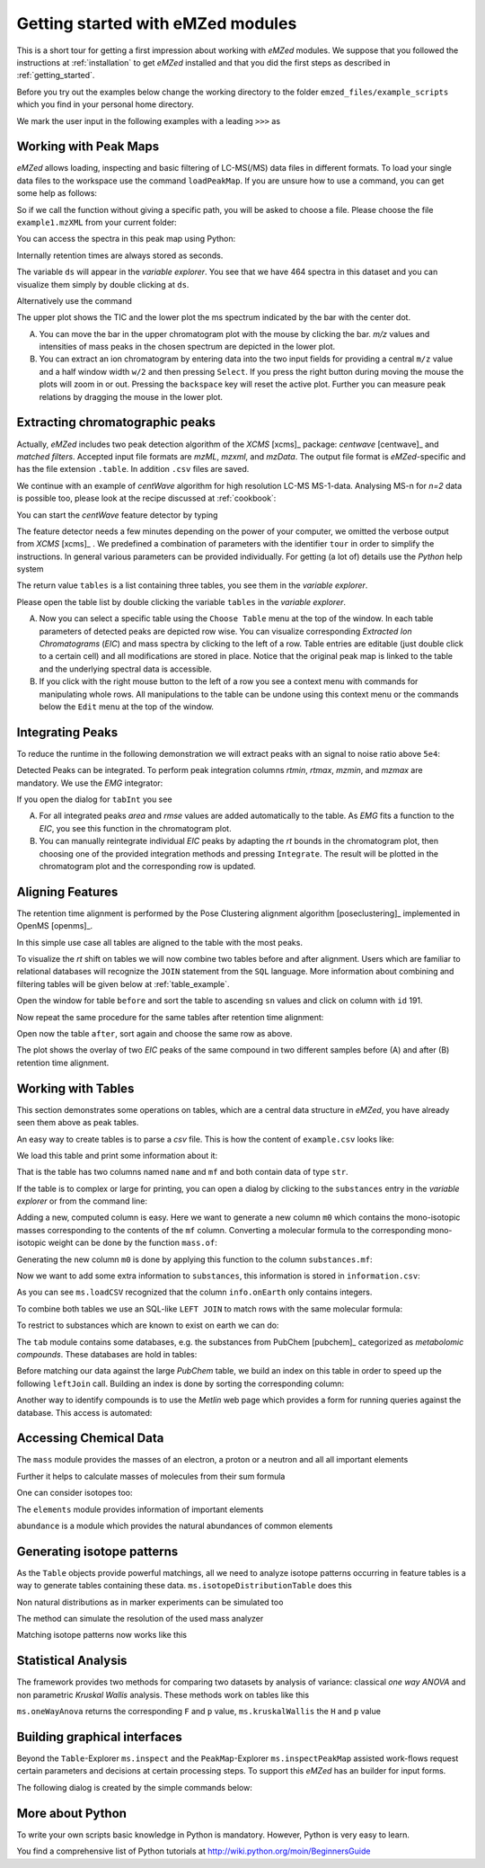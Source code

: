 .. _getting_started_with_emzed_modules:

==================================
Getting started with eMZed modules
==================================

This is a short tour for getting a first impression about working with *eMZed*
modules. We suppose that you followed the instructions at
:ref:`installation` to get *eMZed* installed and that you did the first
steps as described in :ref:`getting_started`.

Before you try out the examples below change the working directory
to the folder ``emzed_files/example_scripts`` which you find in your personal
home directory.


.. pycon::
   :invisible:

   import ms
   import tab
   import db
   import batches
   import mass
   import abundance
   import elements

We mark the user input in the following examples with a leading ``>>>``
as

.. pycon::
    print mass.C13


.. _peakmaps_example:

Working with Peak Maps
----------------------

*eMZed* allows loading, inspecting and basic filtering of
LC-MS(/MS) data files in different formats. To load your single data files to
the workspace use the command ``loadPeakMap``. If you are unsure how to use a
command, you can get some help as follows:

.. pycon::
   :invisible:

   ds = ms.loadPeakMap("../emzed_files/example1.mzXML")

.. pycon::
    help(ms.loadPeakMap)

So if we call the function without giving a specific path, you will be asked to
choose a file. Please choose the file ``example1.mzXML`` from your current
folder:

.. pycon::
   ds = ms.loadPeakMap() !noexec

You can access the spectra in this peak map using Python:

.. pycon::
   firstSpec = ds.spectra[0]
   print firstSpec.rt, firstSpec.msLevel, firstSpec.polarity
   lastSpec = ds.spectra[-1]
   print lastSpec.rt

Internally retention times are always stored as seconds.

The variable ``ds`` will appear in the *variable explorer*. You see that we
have 464 spectra in this dataset and you can visualize them simply by double
clicking at ``ds``.

.. image:: peakmap_variable_explorer.png
   :scale: 60 %

Alternatively use the command

.. pycon::
   ms.inspectPeakMap(pm) !noexec

.. image:: inspect_peakmap1.png
   :scale: 50 %


The upper plot shows the TIC and the lower plot the ms spectrum indicated by
the bar with the center dot.

.. image:: inspect_peakmap2.png
   :scale: 50 %

A. You can move the bar in the upper chromatogram plot with the mouse by clicking
   the bar.  *m/z* values and intensities of mass peaks in the chosen spectrum
   are depicted in the lower plot.

B. You can extract an ion chromatogram by entering data
   into the two input fields  for providing a
   central ``m/z`` value and a half window width ``w/2`` and then pressing
   ``Select``.  If you press the right button during moving the mouse the plots
   will zoom in or out.  Pressing the ``backspace`` key will reset the active
   plot.  Further you can measure peak relations by dragging the mouse in the
   lower plot.


.. _centwave_example:

Extracting chromatographic peaks
---------------------------------

Actually, *eMZed* includes two peak detection algorithm of the *XCMS* [xcms]_
package: *centwave* [centwave]_ and *matched filters*. Accepted input file
formats are *mzML*, *mzxml*, and *mzData*.  The output file format is
*eMZed*-specific and has the file extension ``.table``. In addition ``.csv``
files are saved.

We continue with an example of *centWave* algorithm for high resolution LC-MS
MS-1-data. Analysing MS-n for *n=2* data is possible too, please look at the
recipe discussed at :ref:`cookbook`:

You can start the *centWave* feature detector by typing

.. pycon::
   tables = batches.runCentwave("*.mzXML", destination=".", configid="tour")!noexec

.. pycon::
   :invisible:

   tables = batches.runCentwave("../emzed_files/*.mzXML", destination=".", configid="tour") !noexec
   for i, t in enumerate(tables): t.store("feat%d.table" % i) !noexec
   tables = [ ms.loadTable("feat%d.table" % i) for i in range(3) ]

The feature detector needs a few minutes depending on the power of your
computer, we omitted the verbose output from *XCMS* [xcms]_ .  We predefined a
combination of parameters with the identifier ``tour`` in order to simplify the
instructions. In general various parameters can be provided individually. For
getting (a lot of) details use the *Python* help system

.. pycon::
   help(batches.runCentwave) !noexec

The return value ``tables`` is a  list containing three tables,
you see them in the *variable explorer*.


.. image:: tableListVarBrowser.png
   :scale: 50 %

Please open the table list by double clicking the variable ``tables`` in the
*variable explorer*.


.. image:: table_explorer.png
   :scale: 60 %

A. Now you can select a specific table using the ``Choose Table`` menu at the
   top of the window. In each table parameters of detected peaks are depicted
   row wise. You can visualize corresponding *Extracted Ion Chromatograms*
   (*EIC*) and mass spectra by clicking to the left of a row. Table entries
   are editable (just double click to a certain cell) and all modifications are
   stored in place.  Notice that the original peak map is linked to the table
   and the underlying spectral data is accessible.

B. If you click with the right mouse button to the left of a row
   you see a context menu with commands for manipulating whole rows.
   All manipulations to the table can be undone using this context menu
   or the commands below the ``Edit`` menu at the top of the window.

.. _integration_example:

Integrating Peaks
-----------------

To reduce the runtime in the following demonstration we will extract peaks with
an signal to noise ratio above ``5e4``:

.. pycon::
   tab1, tab2, tab3 = tables
   print len(tab1)
   tab1 = tab1.filter(tab1.sn > 5e4)
   print len(tab1)
   tab2 = tab2.filter(tab2.sn > 5e4)

Detected Peaks can be integrated. To perform peak integration columns *rtmin*,
*rtmax*, *mzmin*, and *mzmax* are mandatory. We use the *EMG* integrator:

.. pycon::
   tabInt = ms.integrate(tab1, 'emg_exact')

If you open the dialog for ``tabInt`` you see

.. image:: table_integrate.png
   :scale: 60 %

A. For all integrated peaks *area* and *rmse* values are added automatically
   to the table. As *EMG* fits a function to the *EIC*, you see this function
   in the chromatogram plot.

B. You can manually reintegrate individual *EIC* peaks by adapting the *rt* bounds
   in the chromatogram plot, then choosing one of the provided integration
   methods and pressing ``Integrate``.
   The result will be plotted in the chromatogram plot and the corresponding
   row is updated.


.. _rtalign_example:

Aligning Features
-----------------

The retention time alignment is performed by the Pose Clustering
alignment algorithm [poseclustering]_ implemented in OpenMS [openms]_.

.. pycon::
   tablesAligned = ms.rtAlign(tables, destination=".") !nooutput

In this simple use case all tables are aligned to the table with the most peaks.

To visualize the *rt* shift on tables we will now combine two tables before and
after alignment.
Users which are familiar to relational databases will recognize the
``JOIN`` statement from the ``SQL`` language. More information about
combining and filtering tables will be given below at :ref:`table_example`.

.. pycon::
   before = tab1.join(tab2, tab1.mz.approxEqual(tab2.mz, 3*MMU) & tab1.rt.approxEqual(tab2.rt, 30*SECONDS))


Open the window for table ``before`` and sort the table to ascending  ``sn`` values
and click on column with ``id`` 191.

Now repeat the same procedure for the same tables after retention time
alignment:

.. pycon::
   tabA1, tabA2, tabA3 = tablesAligned
   tabA1 = tabA1.filter(tabA1.sn>5e4)
   tabA2 = tabA2.filter(tabA2.sn>5e4)
   after = tabA1.join(tabA2, tabA1.mz.approxEqual(tabA2.mz, 3*MMU) & tabA1.rt.approxEqual(tabA2.rt, 30*SECONDS))

Open now the table ``after``, sort again and choose the same row as above.

.. image:: rtalignment.png
   :scale: 60 %

The plot shows the overlay of two *EIC* peaks of the same compound in two
different samples before (A) and after (B) retention time alignment.


.. _table_example:

Working with Tables
-------------------


This section demonstrates some operations on tables, which are a central data
structure in *eMZed*, you have already seen them above as peak tables.

An easy way to create tables is to parse a *csv* file. This is how the
content of ``example.csv`` looks like:

.. pycon::

    print open("example.csv").read()

We load this table and print some information about it:

.. pycon::
    substances = ms.loadCSV("example.csv")
    substances.info()
    substances.print_()


That is the table has two columns named ``name`` and ``mf`` and both
contain data of type ``str``.



If the table is to complex or large for printing, you can open a dialog by
clicking to the ``substances`` entry in the *variable explorer*  or from the
command line:


.. pycon::

    ms.inspect(substances)  !noexec


Adding a new, computed column is easy. Here we want to generate a new column
``m0`` which contains the mono-isotopic masses corresponding to the contents of
the ``mf`` column. Converting a molecular formula to the corresponding
mono-isotopic weight can be done by the function ``mass.of``:



.. pycon::

    print mass.of("H2O")


Generating the new column ``m0`` is done by applying this function to
the column ``substances.mf``:

.. pycon::

    substances.addColumn("m0", substances.mf.apply(mass.of))
    substances.print_()


Now we want to add some extra information to ``substances``, this
information is stored in ``information.csv``:


.. pycon::
    print open("information.csv").read()
    info = ms.loadCSV("information.csv")
    info.print_()

As you can see ``ms.loadCSV`` recognized that the column ``info.onEarth`` only
contains integers.


To combine both tables we use an SQL-like ``LEFT JOIN`` to match rows with the
same molecular formula:


.. pycon::

    joined = substances.leftJoin(info, substances.mf==info.mf)
    joined.print_()

To restrict to substances which are known to exist on earth we can do:

.. pycon::

    common = joined.filter(joined.onEarth__0==1)
    common.print_()


The ``tab`` module contains some databases, e.g. the substances from PubChem
[pubchem]_ categorized as *metabolomic compounds*. These databases are hold in
tables:

.. pycon::

    pc = tab.pc_full
    pc.filter(pc.cid <= 3).print_()
    ms.inspect(pc)  !noexec



Before matching our data against the large *PubChem* table, we build an index
on this table in order to speed up the following ``leftJoin`` call.  Building
an index is done by sorting the corresponding column:


.. pycon::

    pc.sortBy("m0")
    matched = joined.leftJoin(pc, (joined.onEarth__0==1) & joined.m0.approxEqual(pc.m0, 15*MMU))
    print matched.numRows()
    matched.print_()
    ms.inspect(matched)  !noexec


Another way to identify compounds is to use the *Metlin* web page which
provides a form for running queries against the database. This access is
automated:


.. pycon::

    common.addColumn("polarity", "-") # metlin needs this
    matched2 = ms.matchMetlin(common, "m0", ppm=15)
    matched2.print_()
    ms.inspect(matched2) !noexec


.. _chemistry_example:

Accessing Chemical Data
-----------------------


The ``mass`` module provides the masses of an electron, a proton or a neutron
and all all important elements



.. pycon::

    print mass.e # electron
    print mass.C, mass.C12, mass.C13


Further it helps to calculate masses of molecules from their sum
formula

.. pycon::

    print mass.of("C6H2O6")


One can consider isotopes too:

.. pycon::

    print mass.of("[13]C")
    print mass.of("[13]C6H2O6")
    print mass.of("[13]C3[12]C3H2O6")

The ``elements`` module provides information of important elements


.. pycon::

    print elements.C
    print elements.C13


``abundance`` is a module which provides the natural abundances of common
elements

.. pycon::

    print abundance.C

.. _isotope_example:

Generating isotope patterns
---------------------------

As the ``Table`` objects provide powerful matchings, all we need to analyze
isotope patterns occurring in feature tables is a way to generate tables
containing these data. ``ms.isotopeDistributionTable`` does this


.. pycon::

    tab = ms.isotopeDistributionTable("C4S4", minp=0.01)
    tab.print_()

Non natural distributions as in marker experiments can be simulated too


.. pycon::

    iso = ms.isotopeDistributionTable("C4S4", C=dict(C12=0.5, C13=0.5))
    iso.replaceColumn("abundance", iso.abundance / iso.abundance.sum() * 100.0)
    iso.print_()

The method can simulate the resolution of the used mass analyzer

.. pycon::

    tab = ms.isotopeDistributionTable("C4S4", R=10000, minp=0.01)
    tab.print_()

Matching isotope patterns now works like this

.. pycon::

    iso = ms.isotopeDistributionTable("H2O", minp=1e-3)
    iso.addEnumeration()
    iso.print_()

.. pycon::

    common.dropColumns("mf__0", "onEarth__0")
    matched = iso.leftJoin(common, iso.mass.approxEqual(common.m0, 1*MMU))
    matched.print_()

.. _statistics_example:

Statistical Analysis
--------------------


The framework provides two methods for comparing two datasets by analysis of
variance: classical *one way ANOVA* and non parametric *Kruskal Wallis*
analysis.  These methods work on tables like this

.. pycon::

    group1 = [ 1.0, 0.9, 1.2, 1.4, 2.1]
    group2 = [ 1.0, 2.2, 2.3, 1.9, 2.8, 2.3]

    t = ms.toTable("measurement", group1 + group2)

    indices = [1]*len(group1) + [2] * len(group2)
    print indices

    t.addColumn("group", indices)
    t.print_()


``ms.oneWayAnova`` returns the corresponding ``F`` and ``p`` value,
``ms.kruskalWallis`` the ``H`` and ``p`` value

.. pycon::

    F, p = ms.oneWayAnova(t.group, t.measurement)
    print p

.. pycon::

    H, p = ms.kruskalWallis(t.group, t.measurement)
    print p

.. _dialogbuilder_example:

Building graphical interfaces
-----------------------------

Beyond the ``Table``-Explorer ``ms.inspect`` and the ``PeakMap``-Explorer
``ms.inspectPeakMap`` assisted work-flows request certain parameters and
decisions at certain processing steps. To support this *eMZed* has an builder
for input forms.

The following dialog is created by the simple commands below:

.. image:: dialogbuilder.png


.. pycon::

    b = ms.DialogBuilder(title="Please provide data")
    b.addInstruction("For Algorithm A please provide")
    b.addInt("Level")
    b.addFloat("Threshold")
    b.addFileOpen("Input File")
    print b.show()                            !noexec
    (10, 1.02, 'C:/Dokumente und Einstellungen/e001.mzML') !asoutput


More about Python
-----------------

To write your own scripts basic knowledge in Python is mandatory. However,
Python is very easy to learn.

You find a comprehensive list of Python tutorials at
http://wiki.python.org/moin/BeginnersGuide


